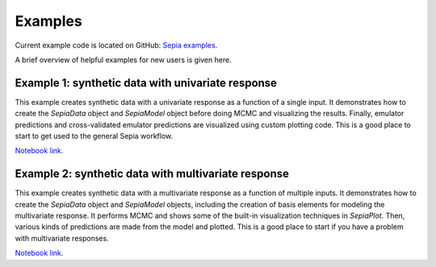 .. _examples:

Examples
========

Current example code is located on GitHub: `Sepia examples`_.

.. _Sepia examples: https://github.com/lanl/SEPIA/tree/master/examples

A brief overview of helpful examples for new users is given here.

Example 1: synthetic data with univariate response
##################################################

This example creates synthetic data with a univariate response as a function of a single input.
It demonstrates how to create the `SepiaData` object and `SepiaModel` object before doing MCMC and visualizing the results.
Finally, emulator predictions and cross-validated emulator predictions are visualized using custom plotting code.
This is a good place to start to get used to the general Sepia workflow.

`Notebook link <https://nbviewer.jupyter.org/github/lanl/SEPIA/blob/master/examples/Synthetic_toy_examples/univariate_example.ipynb>`_.


Example 2: synthetic data with multivariate response
####################################################

This example creates synthetic data with a multivariate response as a function of multiple inputs.
It demonstrates how to create the `SepiaData` object and `SepiaModel` objects, including the creation of basis elements
for modeling the multivariate response.
It performs MCMC and shows some of the built-in visualization techniques in `SepiaPlot`.
Then, various kinds of predictions are made from the model and plotted.
This is a good place to start if you have a problem with multivariate responses.

`Notebook link <https://nbviewer.jupyter.org/github/lanl/SEPIA/blob/master/examples/Synthetic_toy_examples/multivariate_example_with_prediction.ipynb>`_.
